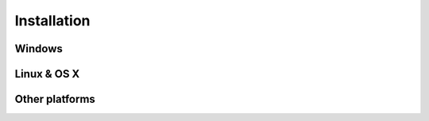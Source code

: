 Installation
============

Windows
-------

Linux & OS X
------------

Other platforms
---------------
